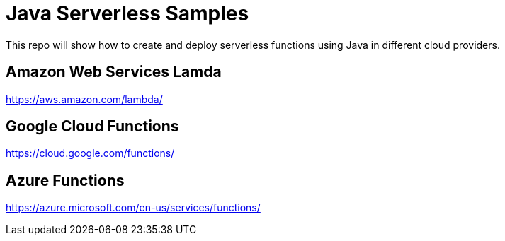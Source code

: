 = Java Serverless Samples

This repo will show how to create and deploy serverless functions using Java in different cloud providers.

== Amazon Web Services Lamda

https://aws.amazon.com/lambda/

== Google Cloud Functions

https://cloud.google.com/functions/

== Azure Functions

https://azure.microsoft.com/en-us/services/functions/

